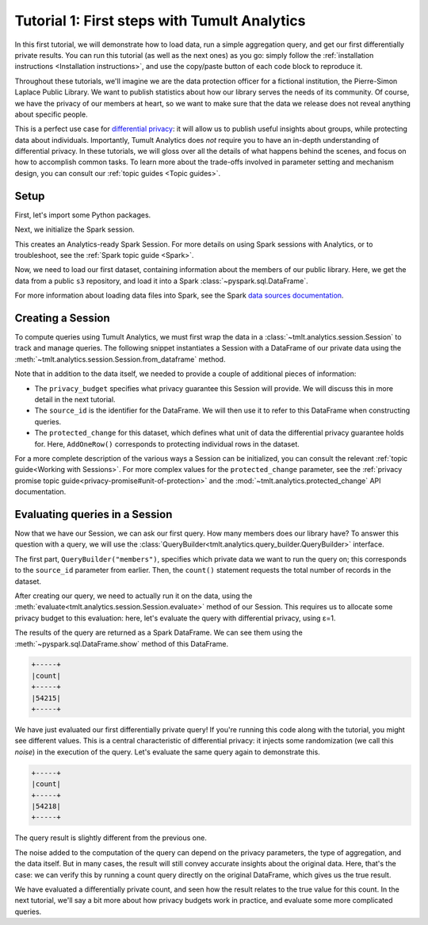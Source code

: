 .. _First steps:

Tutorial 1: First steps with Tumult Analytics
=============================================

..
    SPDX-License-Identifier: CC-BY-SA-4.0
    Copyright Tumult Labs 2022

In this first tutorial, we will demonstrate how to load data, run a simple
aggregation query, and get our first differentially private results. You can run
this tutorial (as well as the next ones) as you go: simply follow the
:ref:`installation instructions <Installation instructions>`, and use the copy/paste button of each code
block to reproduce it.

Throughout these tutorials, we'll imagine we are the data protection officer for
a fictional institution, the Pierre-Simon Laplace Public Library. We want to
publish statistics about how our library serves the needs of its community. Of
course, we have the privacy of our members at heart, so we want to make sure
that the data we release does not reveal anything about specific people.

This is a perfect use case for `differential privacy`_: it will allow us to
publish useful insights about groups, while protecting data about individuals.
Importantly, Tumult Analytics does *not* require you to have an in-depth
understanding of differential privacy. In these tutorials, we will gloss over
all the details of what happens behind the scenes, and focus on how to
accomplish common tasks. To learn more about the trade-offs involved in
parameter setting and mechanism design, you can consult our :ref:`topic guides <Topic guides>`.

.. _differential privacy: https://desfontain.es/privacy/friendly-intro-to-differential-privacy.html

Setup
-----

First, let's import some Python packages.

.. testcode::

   import os
   from pyspark import SparkFiles
   from pyspark.sql import SparkSession
   from tmlt.analytics.privacy_budget import PureDPBudget
   from tmlt.analytics.protected_change import AddOneRow
   from tmlt.analytics.query_builder import QueryBuilder
   from tmlt.analytics.session import Session

Next, we initialize the Spark session.

.. testcode::

   spark = SparkSession.builder.getOrCreate()

This creates an Analytics-ready Spark Session. For more details on using Spark sessions with Analytics, or to troubleshoot, see the :ref:`Spark topic guide <Spark>`.


Now, we need to load our first dataset, containing information about the
members of our public library. Here, we get the data from a public ``s3``
repository, and load it into a Spark :class:`~pyspark.sql.DataFrame`.

.. testcode::

   spark.sparkContext.addFile(
       "https://tumult-public.s3.amazonaws.com/library-members.csv"
   )
   members_df = spark.read.csv(
       SparkFiles.get("library-members.csv"), header=True, inferSchema=True
   )

For more information about loading data files into Spark, see the Spark `data sources documentation`_.

.. _data sources documentation: https://spark.apache.org/docs/latest/sql-data-sources.html

Creating a Session
------------------

To compute queries using Tumult Analytics, we must first wrap the data in a :class:`~tmlt.analytics.session.Session` to track and manage queries.
The following snippet instantiates a Session with a DataFrame of our private data using the :meth:`~tmlt.analytics.session.Session.from_dataframe` method.

.. testcode::

   session = Session.from_dataframe(
       privacy_budget=PureDPBudget(3),
       source_id="members",
       dataframe=members_df,
       protected_change=AddOneRow(),
   )

Note that in addition to the data itself, we needed to provide a couple of additional pieces of information:

- The ``privacy_budget`` specifies what privacy guarantee this Session will provide.
  We will discuss this in more detail in the next tutorial.
- The ``source_id`` is the identifier for the DataFrame.
  We will then use it to refer to this DataFrame when constructing queries.
- The ``protected_change`` for this dataset, which defines what unit of data the differential privacy guarantee holds for.
  Here, ``AddOneRow()`` corresponds to protecting individual rows in the dataset.

For a more complete description of the various ways a Session can be initialized, you can consult the relevant :ref:`topic guide<Working with Sessions>`.
For more complex values for the ``protected_change`` parameter, see the :ref:`privacy promise topic guide<privacy-promise#unit-of-protection>` and the :mod:`~tmlt.analytics.protected_change` API documentation.

Evaluating queries in a Session
-------------------------------

Now that we have our Session, we can ask our first query. How many members does
our library have? To answer this question with a query, we will use the
:class:`QueryBuilder<tmlt.analytics.query_builder.QueryBuilder>` interface.

.. testcode::

   count_query = QueryBuilder("members").count()

The first part, ``QueryBuilder("members")``, specifies which private data we
want to run the query on; this corresponds to the ``source_id`` parameter from
earlier. Then, the ``count()`` statement requests the total number of records in
the dataset.

After creating our query, we need to actually run it on the data, using the
:meth:`evaluate<tmlt.analytics.session.Session.evaluate>` method of our Session.
This requires us to allocate some privacy budget to this evaluation: here, let's
evaluate the query with differential privacy, using ε=1.

.. testcode::

   total_count = session.evaluate(
       count_query,
       privacy_budget=PureDPBudget(epsilon=1)
   )

The results of the query are returned as a Spark DataFrame.
We can see them using the :meth:`~pyspark.sql.DataFrame.show` method of this DataFrame.

.. testcode::

   total_count.show()

.. testoutput::
   :hide:
   :options: +NORMALIZE_WHITESPACE

   +-----+
   |count|
   +-----+
   |...|
   +-----+

.. code-block::

   +-----+
   |count|
   +-----+
   |54215|
   +-----+

We have just evaluated our first differentially private query!
If you're running this code along with the tutorial, you might see different values.
This is a central characteristic of differential privacy: it injects some randomization (we call this *noise*) in the execution of the query.
Let's evaluate the same query again to demonstrate this.

.. testcode::

   total_count = session.evaluate(
       count_query,
       privacy_budget=PureDPBudget(1)
   )
   total_count.show()

.. testoutput::
   :hide:
   :options: +NORMALIZE_WHITESPACE

   +-----+
   |count|
   +-----+
   |...|
   +-----+

.. code-block::

   +-----+
   |count|
   +-----+
   |54218|
   +-----+

The query result is slightly different from the previous one.

The noise added to the computation of the query can depend on the privacy
parameters, the type of aggregation, and the data itself. But in many cases, the
result will still convey accurate insights about the original data. Here, that's
the case: we can verify this by running a count query directly on the original
DataFrame, which gives us the true result.

.. testcode::

   total_count = members_df.count()
   print(total_count)

.. testoutput::
   :options: +NORMALIZE_WHITESPACE

   54217

We have evaluated a differentially private count, and seen how the result relates to the true value for this count.
In the next tutorial, we'll say a bit more about how privacy budgets work in practice, and evaluate some more complicated queries.
